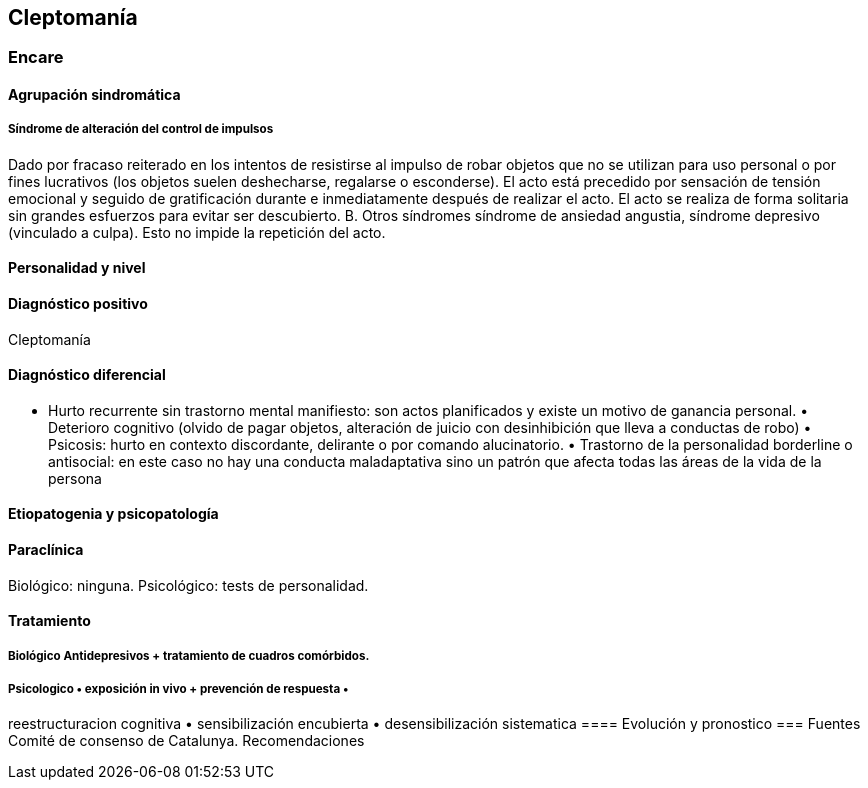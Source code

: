 == Cleptomanía

=== Encare

==== Agrupación sindromática

===== Síndrome de alteración del control de impulsos

Dado por fracaso reiterado en los intentos de resistirse al impulso de
robar objetos que no se utilizan para uso personal o por fines
lucrativos (los objetos suelen deshecharse, regalarse o esconderse). El
acto está precedido por sensación de tensión emocional y seguido de
gratificación durante e inmediatamente después de realizar el acto. El
acto se realiza de forma solitaria sin grandes esfuerzos para evitar ser
descubierto. B. Otros síndromes síndrome de ansiedad angustia, síndrome
depresivo (vinculado a culpa). Esto no impide la repetición del acto.

==== Personalidad y nivel

==== Diagnóstico positivo

Cleptomanía

==== Diagnóstico diferencial

• Hurto recurrente sin trastorno mental manifiesto: son actos
planificados y existe un motivo de ganancia personal. • Deterioro
cognitivo (olvido de pagar objetos, alteración de juicio con
desinhibición que lleva a conductas de robo) • Psicosis: hurto en
contexto discordante, delirante o por comando alucinatorio. • Trastorno
de la personalidad borderline o antisocial: en este caso no hay una
conducta maladaptativa sino un patrón que afecta todas las áreas de la
vida de la persona

==== Etiopatogenia y psicopatología

==== Paraclínica

Biológico: ninguna. Psicológico: tests de personalidad.

==== Tratamiento

===== Biológico Antidepresivos + tratamiento de cuadros comórbidos.
===== Psicologico • exposición in vivo + prevención de respuesta •
reestructuracion cognitiva • sensibilización encubierta •
desensibilización sistematica ==== Evolución y pronostico === Fuentes
Comité de consenso de Catalunya. Recomendaciones
